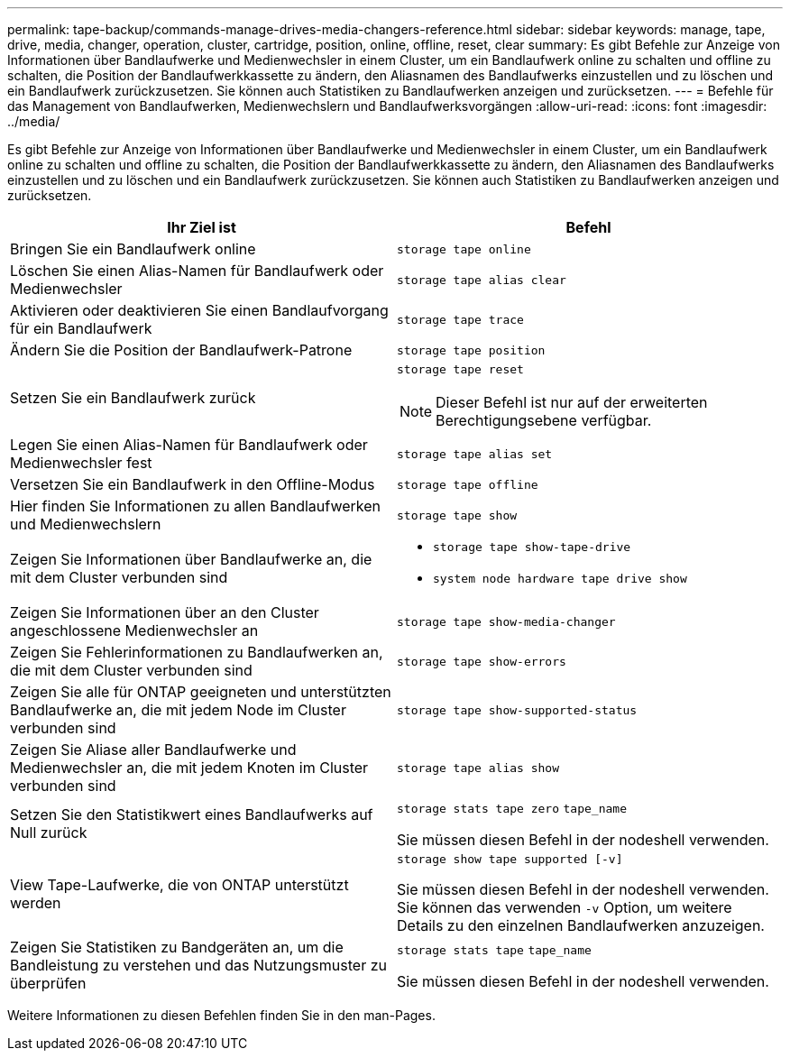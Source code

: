 ---
permalink: tape-backup/commands-manage-drives-media-changers-reference.html 
sidebar: sidebar 
keywords: manage, tape, drive, media, changer, operation, cluster, cartridge, position, online, offline, reset, clear 
summary: Es gibt Befehle zur Anzeige von Informationen über Bandlaufwerke und Medienwechsler in einem Cluster, um ein Bandlaufwerk online zu schalten und offline zu schalten, die Position der Bandlaufwerkkassette zu ändern, den Aliasnamen des Bandlaufwerks einzustellen und zu löschen und ein Bandlaufwerk zurückzusetzen. Sie können auch Statistiken zu Bandlaufwerken anzeigen und zurücksetzen. 
---
= Befehle für das Management von Bandlaufwerken, Medienwechslern und Bandlaufwerksvorgängen
:allow-uri-read: 
:icons: font
:imagesdir: ../media/


[role="lead"]
Es gibt Befehle zur Anzeige von Informationen über Bandlaufwerke und Medienwechsler in einem Cluster, um ein Bandlaufwerk online zu schalten und offline zu schalten, die Position der Bandlaufwerkkassette zu ändern, den Aliasnamen des Bandlaufwerks einzustellen und zu löschen und ein Bandlaufwerk zurückzusetzen. Sie können auch Statistiken zu Bandlaufwerken anzeigen und zurücksetzen.

|===
| Ihr Ziel ist | Befehl 


 a| 
Bringen Sie ein Bandlaufwerk online
 a| 
`storage tape online`



 a| 
Löschen Sie einen Alias-Namen für Bandlaufwerk oder Medienwechsler
 a| 
`storage tape alias clear`



 a| 
Aktivieren oder deaktivieren Sie einen Bandlaufvorgang für ein Bandlaufwerk
 a| 
`storage tape trace`



 a| 
Ändern Sie die Position der Bandlaufwerk-Patrone
 a| 
`storage tape position`



 a| 
Setzen Sie ein Bandlaufwerk zurück
 a| 
`storage tape reset`

[NOTE]
====
Dieser Befehl ist nur auf der erweiterten Berechtigungsebene verfügbar.

====


 a| 
Legen Sie einen Alias-Namen für Bandlaufwerk oder Medienwechsler fest
 a| 
`storage tape alias set`



 a| 
Versetzen Sie ein Bandlaufwerk in den Offline-Modus
 a| 
`storage tape offline`



 a| 
Hier finden Sie Informationen zu allen Bandlaufwerken und Medienwechslern
 a| 
`storage tape show`



 a| 
Zeigen Sie Informationen über Bandlaufwerke an, die mit dem Cluster verbunden sind
 a| 
* `storage tape show-tape-drive`
* `system node hardware tape drive show`




 a| 
Zeigen Sie Informationen über an den Cluster angeschlossene Medienwechsler an
 a| 
`storage tape show-media-changer`



 a| 
Zeigen Sie Fehlerinformationen zu Bandlaufwerken an, die mit dem Cluster verbunden sind
 a| 
`storage tape show-errors`



 a| 
Zeigen Sie alle für ONTAP geeigneten und unterstützten Bandlaufwerke an, die mit jedem Node im Cluster verbunden sind
 a| 
`storage tape show-supported-status`



 a| 
Zeigen Sie Aliase aller Bandlaufwerke und Medienwechsler an, die mit jedem Knoten im Cluster verbunden sind
 a| 
`storage tape alias show`



 a| 
Setzen Sie den Statistikwert eines Bandlaufwerks auf Null zurück
 a| 
`storage stats tape zero` `tape_name`

Sie müssen diesen Befehl in der nodeshell verwenden.



 a| 
View Tape-Laufwerke, die von ONTAP unterstützt werden
 a| 
`storage show tape supported [-v]`

Sie müssen diesen Befehl in der nodeshell verwenden. Sie können das verwenden `-v` Option, um weitere Details zu den einzelnen Bandlaufwerken anzuzeigen.



 a| 
Zeigen Sie Statistiken zu Bandgeräten an, um die Bandleistung zu verstehen und das Nutzungsmuster zu überprüfen
 a| 
`storage stats tape` `tape_name`

Sie müssen diesen Befehl in der nodeshell verwenden.

|===
Weitere Informationen zu diesen Befehlen finden Sie in den man-Pages.
